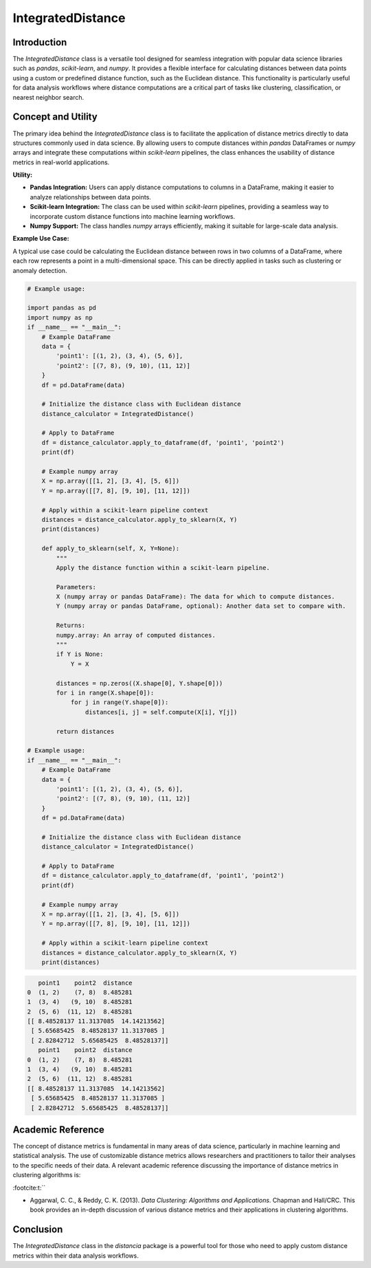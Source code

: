 IntegratedDistance
===================

Introduction
------------

The `IntegratedDistance` class is a versatile tool designed for seamless integration with popular data science libraries such as `pandas`, `scikit-learn`, and `numpy`. It provides a flexible interface for calculating distances between data points using a custom or predefined distance function, such as the Euclidean distance. This functionality is particularly useful for data analysis workflows where distance computations are a critical part of tasks like clustering, classification, or nearest neighbor search.

Concept and Utility
-------------------

The primary idea behind the `IntegratedDistance` class is to facilitate the application of distance metrics directly to data structures commonly used in data science. By allowing users to compute distances within `pandas` DataFrames or `numpy` arrays and integrate these computations within `scikit-learn` pipelines, the class enhances the usability of distance metrics in real-world applications.

**Utility:**

- **Pandas Integration:** Users can apply distance computations to columns in a DataFrame, making it easier to analyze relationships between data points.
  
- **Scikit-learn Integration:** The class can be used within `scikit-learn` pipelines, providing a seamless way to incorporate custom distance functions into machine learning workflows.
  
- **Numpy Support:** The class handles `numpy` arrays efficiently, making it suitable for large-scale data analysis.

**Example Use Case:**

A typical use case could be calculating the Euclidean distance between rows in two columns of a DataFrame, where each row represents a point in a multi-dimensional space. This can be directly applied in tasks such as clustering or anomaly detection.


.. code-block:: python

  # Example usage:

  import pandas as pd
  import numpy as np
  if __name__ == "__main__":
      # Example DataFrame
      data = {
          'point1': [(1, 2), (3, 4), (5, 6)],
          'point2': [(7, 8), (9, 10), (11, 12)]
      }
      df = pd.DataFrame(data)

      # Initialize the distance class with Euclidean distance
      distance_calculator = IntegratedDistance()

      # Apply to DataFrame
      df = distance_calculator.apply_to_dataframe(df, 'point1', 'point2')
      print(df)

      # Example numpy array
      X = np.array([[1, 2], [3, 4], [5, 6]])
      Y = np.array([[7, 8], [9, 10], [11, 12]])

      # Apply within a scikit-learn pipeline context
      distances = distance_calculator.apply_to_sklearn(X, Y)
      print(distances)

      def apply_to_sklearn(self, X, Y=None):
          """
          Apply the distance function within a scikit-learn pipeline.
        
          Parameters:
          X (numpy array or pandas DataFrame): The data for which to compute distances.
          Y (numpy array or pandas DataFrame, optional): Another data set to compare with.
        
          Returns:
          numpy.array: An array of computed distances.
          """
          if Y is None:
              Y = X
        
          distances = np.zeros((X.shape[0], Y.shape[0]))
          for i in range(X.shape[0]):
              for j in range(Y.shape[0]):
                  distances[i, j] = self.compute(X[i], Y[j])
                
          return distances

  # Example usage:
  if __name__ == "__main__":
      # Example DataFrame
      data = {
          'point1': [(1, 2), (3, 4), (5, 6)],
          'point2': [(7, 8), (9, 10), (11, 12)]
      }
      df = pd.DataFrame(data)

      # Initialize the distance class with Euclidean distance
      distance_calculator = IntegratedDistance()

      # Apply to DataFrame
      df = distance_calculator.apply_to_dataframe(df, 'point1', 'point2')
      print(df)

      # Example numpy array
      X = np.array([[1, 2], [3, 4], [5, 6]])
      Y = np.array([[7, 8], [9, 10], [11, 12]])

      # Apply within a scikit-learn pipeline context
      distances = distance_calculator.apply_to_sklearn(X, Y)
      print(distances)


.. code-block:: bash

     point1    point2  distance
  0  (1, 2)    (7, 8)  8.485281
  1  (3, 4)   (9, 10)  8.485281
  2  (5, 6)  (11, 12)  8.485281
  [[ 8.48528137 11.3137085  14.14213562]
   [ 5.65685425  8.48528137 11.3137085 ]
   [ 2.82842712  5.65685425  8.48528137]]
     point1    point2  distance
  0  (1, 2)    (7, 8)  8.485281
  1  (3, 4)   (9, 10)  8.485281
  2  (5, 6)  (11, 12)  8.485281
  [[ 8.48528137 11.3137085  14.14213562]
   [ 5.65685425  8.48528137 11.3137085 ]
   [ 2.82842712  5.65685425  8.48528137]]

Academic Reference
-------------------

The concept of distance metrics is fundamental in many areas of data science, particularly in machine learning and statistical analysis. The use of customizable distance metrics allows researchers and practitioners to tailor their analyses to the specific needs of their data. A relevant academic reference discussing the importance of distance metrics in clustering algorithms is:


:footcite:t:``

.. footbibliography::

- Aggarwal, C. C., & Reddy, C. K. (2013). *Data Clustering: Algorithms and Applications*. Chapman and Hall/CRC. This book provides an in-depth discussion of various distance metrics and their applications in clustering algorithms.

Conclusion
----------

The `IntegratedDistance` class in the `distancia` package is a powerful tool for those who need to apply custom distance metrics within their data analysis workflows.
